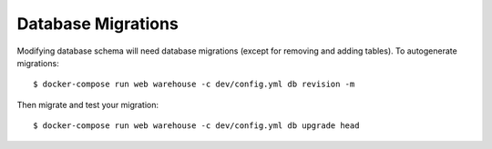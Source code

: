 Database Migrations
===================

Modifying database schema will need database migrations (except for removing
and adding tables). To autogenerate migrations::

    $ docker-compose run web warehouse -c dev/config.yml db revision -m

Then migrate and test your migration::

    $ docker-compose run web warehouse -c dev/config.yml db upgrade head
